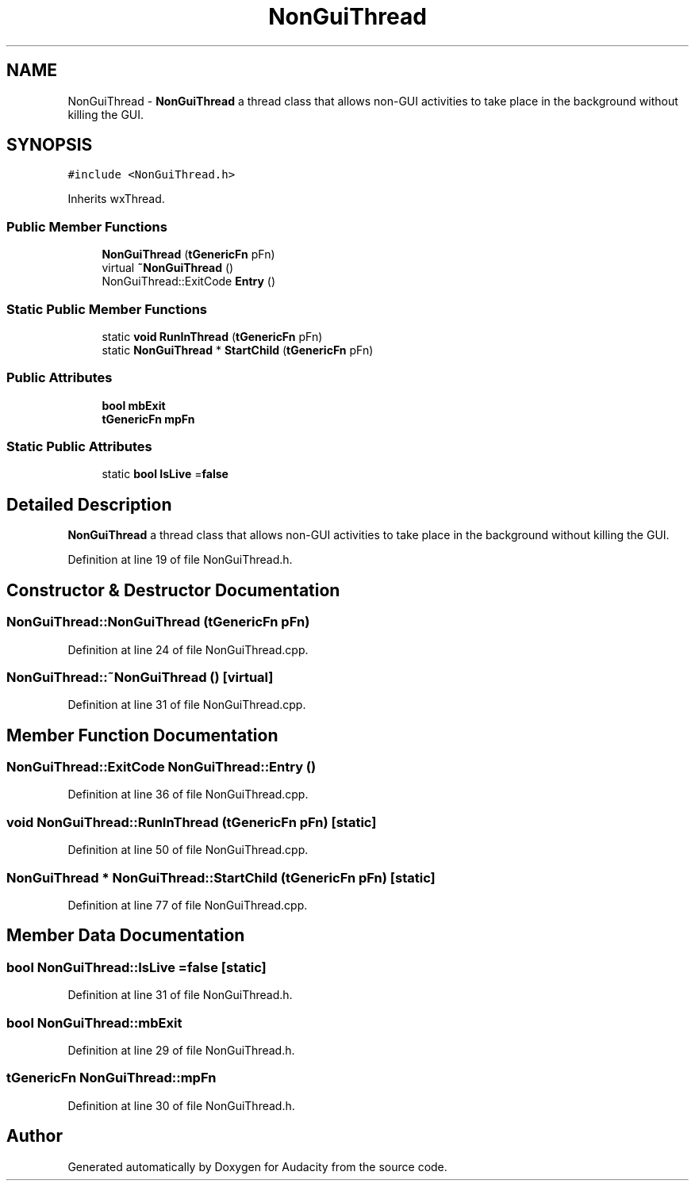 .TH "NonGuiThread" 3 "Thu Apr 28 2016" "Audacity" \" -*- nroff -*-
.ad l
.nh
.SH NAME
NonGuiThread \- \fBNonGuiThread\fP a thread class that allows non-GUI activities to take place in the background without killing the GUI\&.  

.SH SYNOPSIS
.br
.PP
.PP
\fC#include <NonGuiThread\&.h>\fP
.PP
Inherits wxThread\&.
.SS "Public Member Functions"

.in +1c
.ti -1c
.RI "\fBNonGuiThread\fP (\fBtGenericFn\fP pFn)"
.br
.ti -1c
.RI "virtual \fB~NonGuiThread\fP ()"
.br
.ti -1c
.RI "NonGuiThread::ExitCode \fBEntry\fP ()"
.br
.in -1c
.SS "Static Public Member Functions"

.in +1c
.ti -1c
.RI "static \fBvoid\fP \fBRunInThread\fP (\fBtGenericFn\fP pFn)"
.br
.ti -1c
.RI "static \fBNonGuiThread\fP * \fBStartChild\fP (\fBtGenericFn\fP pFn)"
.br
.in -1c
.SS "Public Attributes"

.in +1c
.ti -1c
.RI "\fBbool\fP \fBmbExit\fP"
.br
.ti -1c
.RI "\fBtGenericFn\fP \fBmpFn\fP"
.br
.in -1c
.SS "Static Public Attributes"

.in +1c
.ti -1c
.RI "static \fBbool\fP \fBIsLive\fP =\fBfalse\fP"
.br
.in -1c
.SH "Detailed Description"
.PP 
\fBNonGuiThread\fP a thread class that allows non-GUI activities to take place in the background without killing the GUI\&. 
.PP
Definition at line 19 of file NonGuiThread\&.h\&.
.SH "Constructor & Destructor Documentation"
.PP 
.SS "NonGuiThread::NonGuiThread (\fBtGenericFn\fP pFn)"

.PP
Definition at line 24 of file NonGuiThread\&.cpp\&.
.SS "NonGuiThread::~NonGuiThread ()\fC [virtual]\fP"

.PP
Definition at line 31 of file NonGuiThread\&.cpp\&.
.SH "Member Function Documentation"
.PP 
.SS "NonGuiThread::ExitCode NonGuiThread::Entry ()"

.PP
Definition at line 36 of file NonGuiThread\&.cpp\&.
.SS "\fBvoid\fP NonGuiThread::RunInThread (\fBtGenericFn\fP pFn)\fC [static]\fP"

.PP
Definition at line 50 of file NonGuiThread\&.cpp\&.
.SS "\fBNonGuiThread\fP * NonGuiThread::StartChild (\fBtGenericFn\fP pFn)\fC [static]\fP"

.PP
Definition at line 77 of file NonGuiThread\&.cpp\&.
.SH "Member Data Documentation"
.PP 
.SS "\fBbool\fP NonGuiThread::IsLive =\fBfalse\fP\fC [static]\fP"

.PP
Definition at line 31 of file NonGuiThread\&.h\&.
.SS "\fBbool\fP NonGuiThread::mbExit"

.PP
Definition at line 29 of file NonGuiThread\&.h\&.
.SS "\fBtGenericFn\fP NonGuiThread::mpFn"

.PP
Definition at line 30 of file NonGuiThread\&.h\&.

.SH "Author"
.PP 
Generated automatically by Doxygen for Audacity from the source code\&.
